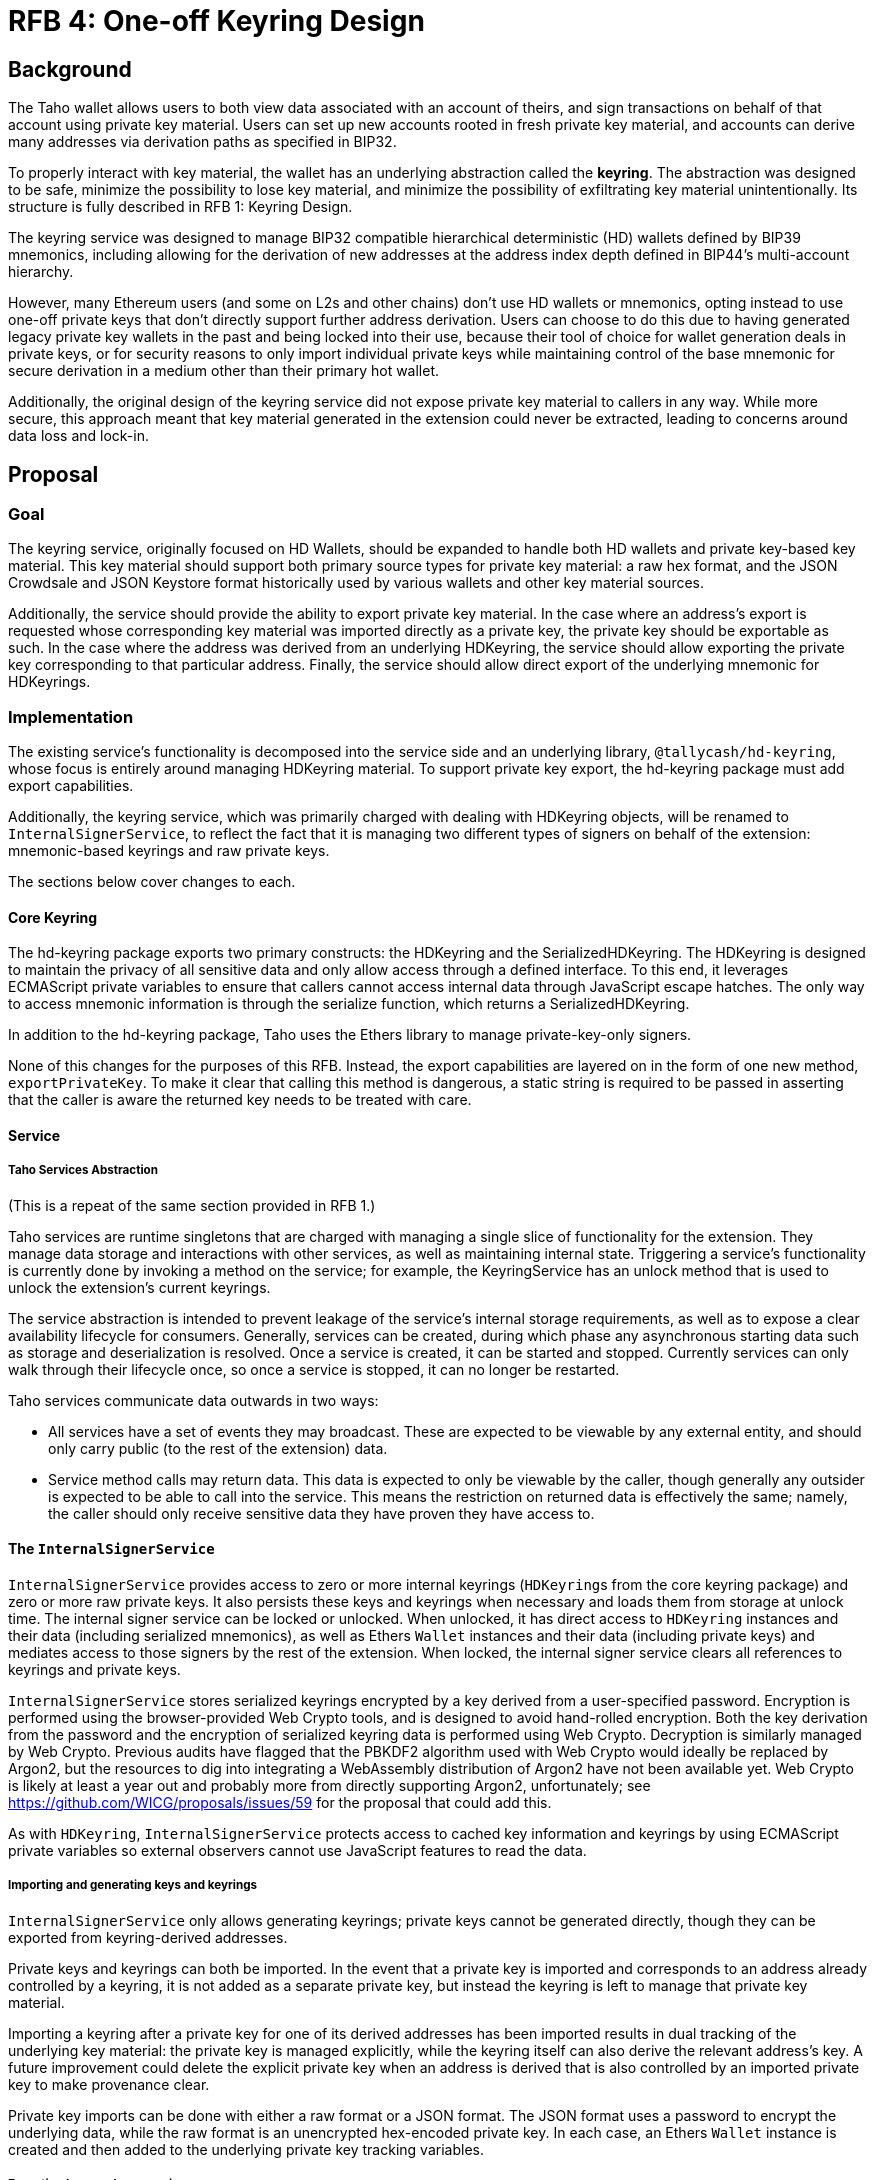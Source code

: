 :toc: macro

= RFB 4: One-off Keyring Design

== Background

The Taho wallet allows users to both view data associated with an account
of theirs, and sign transactions on behalf of that account using private key
material. Users can set up new accounts rooted in fresh private key material,
and accounts can derive many addresses via derivation paths as specified in
BIP32.

To properly interact with key material, the wallet has an underlying
abstraction called the **keyring**. The abstraction was designed to be safe,
minimize the possibility to lose key material, and minimize the possibility of
exfiltrating key material unintentionally. Its structure is fully described in
RFB 1: Keyring Design.

The keyring service was designed to manage BIP32 compatible hierarchical
deterministic (HD) wallets defined by BIP39 mnemonics, including allowing for
the derivation of new addresses at the address index depth defined in BIP44's
multi-account hierarchy.

However, many Ethereum users (and some on L2s and other chains) don't use HD
wallets or mnemonics, opting instead to use one-off private keys that don't
directly support further address derivation. Users can choose to do this due to
having generated legacy private key wallets in the past and being locked into
their use, because their tool of choice for wallet generation deals in private
keys, or for security reasons to only import individual private keys while
maintaining control of the base mnemonic for secure derivation in a medium
other than their primary hot wallet.

Additionally, the original design of the keyring service did not expose private
key material to callers in any way. While more secure, this approach meant that
key material generated in the extension could never be extracted, leading to
concerns around data loss and lock-in.

== Proposal

=== Goal

The keyring service, originally focused on HD Wallets, should be expanded to
handle both HD wallets and private key-based key material. This key material
should support both primary source types for private key material: a raw hex
format, and the JSON Crowdsale and JSON Keystore format historically used by
various wallets and other key material sources.

Additionally, the service should provide the ability to export private key
material. In the case where an address's export is requested whose
corresponding key material was imported directly as a private key, the private
key should be exportable as such. In the case where the address was derived
from an underlying HDKeyring, the service should allow exporting the private
key corresponding to that particular address. Finally, the service should allow
direct export of the underlying mnemonic for HDKeyrings.

=== Implementation

The existing service's functionality is decomposed into the service side and an
underlying library, `@tallycash/hd-keyring`, whose focus is entirely around
managing HDKeyring material. To support private key export, the hd-keyring package
must add export capabilities.

Additionally, the keyring service, which was primarily charged with dealing
with HDKeyring objects, will be renamed to `InternalSignerService`, to reflect
the fact that it is managing two different types of signers on behalf of the
extension: mnemonic-based keyrings and raw private keys.

The sections below cover changes to each.

==== Core Keyring

The hd-keyring package exports two primary constructs: the HDKeyring and the
SerializedHDKeyring. The HDKeyring is designed to maintain the privacy of all
sensitive data and only allow access through a defined interface. To this end,
it leverages ECMAScript private variables to ensure that callers cannot access
internal data through JavaScript escape hatches. The only way to access
mnemonic information is through the serialize function, which returns a
SerializedHDKeyring.

In addition to the hd-keyring package, Taho uses the Ethers library to manage
private-key-only signers.

None of this changes for the purposes of this RFB. Instead, the export
capabilities are layered on in the form of one new method, `exportPrivateKey`.
To make it clear that calling this method is dangerous, a static string is
required to be passed in asserting that the caller is aware the returned key
needs to be treated with care.

==== Service

===== Taho Services Abstraction

(This is a repeat of the same section provided in RFB 1.)

Taho services are runtime singletons that are charged with managing a
single slice of functionality for the extension. They manage data storage and
interactions with other services, as well as maintaining internal state.
Triggering a service’s functionality is currently done by invoking a method on
the service; for example, the KeyringService has an unlock method that is used
to unlock the extension’s current keyrings.

The service abstraction is intended to prevent leakage of the service’s
internal storage requirements, as well as to expose a clear availability
lifecycle for consumers. Generally, services can be created, during which phase
any asynchronous starting data such as storage and deserialization is resolved.
Once a service is created, it can be started and stopped. Currently services
can only walk through their lifecycle once, so once a service is stopped, it
can no longer be restarted.

Taho services communicate data outwards in two ways:

* All services have a set of events they may broadcast. These are expected to
  be viewable by any external entity, and should only carry public (to the rest
  of the extension) data.
* Service method calls may return data. This data is expected to only be
  viewable by the caller, though generally any outsider is expected to be able
  to call into the service. This means the restriction on returned data is
  effectively the same; namely, the caller should only receive sensitive data
  they have proven they have access to.

==== The `InternalSignerService`

`InternalSignerService` provides access to zero or more internal keyrings
(``HDKeyring``s from the core keyring package) and zero or more raw private
keys. It also persists these keys and keyrings when necessary and loads them
from storage at unlock time. The internal signer service can be locked or
unlocked. When unlocked, it has direct access to `HDKeyring` instances and
their data (including serialized mnemonics), as well as Ethers `Wallet`
instances and their data (including private keys) and mediates access to those
signers by the rest of the extension. When locked, the internal signer service
clears all references to keyrings and private keys.

`InternalSignerService` stores serialized keyrings encrypted by a key derived
from a user-specified password. Encryption is performed using the
browser-provided Web Crypto tools, and is designed to avoid hand-rolled
encryption. Both the key derivation from the password and the encryption of
serialized keyring data is performed using Web Crypto. Decryption is similarly
managed by Web Crypto. Previous audits have flagged that the PBKDF2 algorithm used
with Web Crypto would ideally be replaced by Argon2, but the resources to dig
into integrating a WebAssembly distribution of Argon2 have not been available
yet. Web Crypto is likely at least a year out and probably more from directly
supporting Argon2, unfortunately; see
https://github.com/WICG/proposals/issues/59 for the proposal that could add
this.

As with `HDKeyring`, `InternalSignerService` protects access to cached key
information and keyrings by using ECMAScript private variables so external
observers cannot use JavaScript features to read the data.

===== Importing and generating keys and keyrings

`InternalSignerService` only allows generating keyrings; private keys cannot be
generated directly, though they can be exported from keyring-derived addresses.

Private keys and keyrings can both be imported. In the event that a private key
is imported and corresponds to an address already controlled by a keyring, it
is not added as a separate private key, but instead the keyring is left to manage
that private key material.

Importing a keyring after a private key for one of its derived addresses has
been imported results in dual tracking of the underlying key material: the
private key is managed explicitly, while the keyring itself can also derive
the relevant address's key. A future improvement could delete the explicit
private key when an address is derived that is also controlled by an imported
private key to make provenance clear.

Private key imports can be done with either a raw format or a JSON format. The
JSON format uses a password to encrypt the underlying data, while the raw
format is an unencrypted hex-encoded private key. In each case, an Ethers
`Wallet` instance is created and then added to the underlying private key
tracking variables.

===== Exporting keys and mnemonics

`InternalSignerService` allows exporting both private keys and mnemonics. In
both cases, the export request is done by specifying the address whose material
is being requested.

If an export private key call is made for an address with explicit private key
material, that material is used. If an export private key call is made for an
address with no explicit private key material, the keyring's export is used.
Finally, if an export private key call is made with an address whose key
material or mnemonic is not known, nothing is returned.

For mnemonics, only an address that has an associated keyring can export a
mnemonic. An address with explicit private key underlying it will return
nothing.

The security expectations of the `InternalSignerService` are as follows:

* When locked, the service should have no access to key material.
* When unlocked, the service should permit unlimited access to signing
  requests.
* When unlocked, the service should never expose mnemonic or private key
  information, via method call or event, with the three exceptions below.
* When a new keyring is generated, the service should provide one-time access
  to the mnemonic to the caller of generateNewKeyring . This mnemonic should
  not be emitted in an event.
* When unlocked, the service should expose a mnemonic when the `exportMnemonic`
  method is called.
* When unlocked, the service should expose a private key when the
  `exportPrivateKey` method is called.
* No interaction with the keyring service should lead to the loss of
  previously-used key material. In particular, persisting keys should never
  override previously-persisted keys in a way that could lose old key material.
  Currently the service does not provide a way to recover older key material,
  but losing it is strictly avoided by the code.
* Persisted key material should always be encrypted.

[bibliography]
== Related Links

* https://github.com/bitcoin/bips/blob/master/bip-0032.mediawiki[BIP32:
  Hierarchical Deterministic Wallets]
* https://github.com/bitcoin/bips/blob/master/bip-0039.mediawiki[BIP39:
  Mnemonic code for generating deterministic keys]
* https://github.com/bitcoin/bips/blob/master/bip-0044.mediawiki[BIP44:
  Multi-Account Hierarchy for Deterministic Wallets]
* https://w3c.github.io/webcrypto/[Web Cryptography API]
